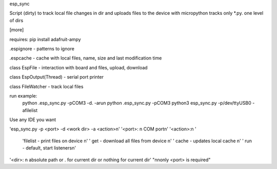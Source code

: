 esp_sync

Script (dirty) to track local file changes in dir and uploads files to the device with micropython
tracks only *.py. one level of dirs

[more]

requires: pip install adafruit-ampy

.espignore - patterns to ignore

.espcache - cache with local files, name, size and last modification time

class EspFile - interaction with board and files, upload, download

class EspOutput(Thread) - serial port printer

class FileWatcher - track local files



run example:
    python .\esp_sync.py -pCOM3 -d. -arun
    python .\esp_sync.py -pCOM3
    python3 esp_sync.py -p/dev/ttyUSB0 -afilelist


Use any IDE you want

'esp_sync.py -p <port> -d <work dir> -a <action>\n'
'<port>: \n COM port\n'
'<action>:\n '
      'filelist - print files on device \n'
      ' get - download all files from device \n'
      ' cache - updates local cache \n'
      ' run - default, start listeners\n'

'<dir>: \n absolute path or . for current dir or nothing for current dir'
"\n\nonly <port> is required"


